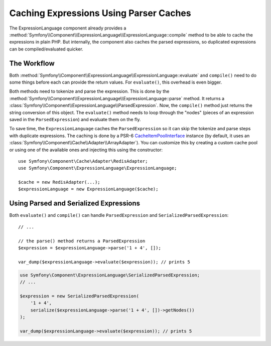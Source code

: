 .. index::
    single: Caching; ExpressionLanguage

Caching Expressions Using Parser Caches
=======================================

The ExpressionLanguage component already provides a
:method:`Symfony\\Component\\ExpressionLanguage\\ExpressionLanguage::compile`
method to be able to cache the expressions in plain PHP. But internally, the
component also caches the parsed expressions, so duplicated expressions can be
compiled/evaluated quicker.

The Workflow
------------

Both :method:`Symfony\\Component\\ExpressionLanguage\\ExpressionLanguage::evaluate`
and ``compile()`` need to do some things before each can provide the return
values. For ``evaluate()``, this overhead is even bigger.

Both methods need to tokenize and parse the expression. This is done by the
:method:`Symfony\\Component\\ExpressionLanguage\\ExpressionLanguage::parse`
method. It  returns a :class:`Symfony\\Component\\ExpressionLanguage\\ParsedExpression`.
Now, the ``compile()`` method just returns the string conversion of this object.
The ``evaluate()`` method needs to loop through the "nodes" (pieces of an
expression saved in the ``ParsedExpression``) and evaluate them on the fly.

To save time, the ``ExpressionLanguage`` caches the ``ParsedExpression`` so
it can skip the tokenize and parse steps with duplicate expressions. The
caching is done by a PSR-6 `CacheItemPoolInterface`_ instance (by default, it
uses an :class:`Symfony\\Component\\Cache\\Adapter\\ArrayAdapter`). You can
customize this by creating a custom cache pool or using one of the available
ones and injecting this using the constructor::

    use Symfony\Component\Cache\Adapter\RedisAdapter;
    use Symfony\Component\ExpressionLanguage\ExpressionLanguage;

    $cache = new RedisAdapter(...);
    $expressionLanguage = new ExpressionLanguage($cache);

.. versionadded:: 3.2

    PSR-6 caching support was introduced in Symfony 3.2. Prior to version 3.2,
    a
    :class:`Symfony\\Component\\ExpressionLanguage\\ParserCache\\ParserCacheInterface`
    instance had to be injected.

.. seealso::

    See the :doc:`/components/cache` documentation for more information about
    available cache adapters.

Using Parsed and Serialized Expressions
---------------------------------------

Both ``evaluate()`` and ``compile()`` can handle ``ParsedExpression`` and
``SerializedParsedExpression``::

    // ...

    // the parse() method returns a ParsedExpression
    $expression = $expressionLanguage->parse('1 + 4', []);

    var_dump($expressionLanguage->evaluate($expression)); // prints 5

.. code-block:: php

    use Symfony\Component\ExpressionLanguage\SerializedParsedExpression;
    // ...

    $expression = new SerializedParsedExpression(
        '1 + 4',
        serialize($expressionLanguage->parse('1 + 4', [])->getNodes())
    );

    var_dump($expressionLanguage->evaluate($expression)); // prints 5

.. _`CacheItemPoolInterface`: https://github.com/php-fig/cache/blob/master/src/CacheItemPoolInterface.php
